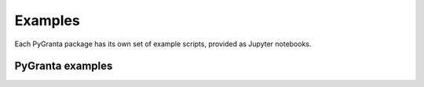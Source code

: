 Examples
========

Each PyGranta package has its own set of example scripts, provided as Jupyter notebooks.

*****************
PyGranta examples
*****************

.. grid:: 3

    .. grid-item-card:: PyGranta BoM Analytics :material-regular:`science` :material-regular:`eco`
      :link: https://bomanalytics.grantami.docs.pyansys.com/version/stable/examples/index.html
      :class-title: pyansys-card-title

    .. grid-item-card:: PyGranta RecordLists :material-regular:`list`
      :link: https://recordlists.grantami.docs.pyansys.com/version/stable/examples/index.html
      :class-title: pyansys-card-title

    .. grid-item-card:: PyGranta JobQueue :material-regular:`work_history`
      :link: https://jobqueue.grantami.docs.pyansys.com/version/stable/examples/index.html
      :class-title: pyansys-card-title

    .. grid-item-card:: PyGranta Data Flow Extensions :material-regular:`network_node`
      :link: https://dataflow-extensions.grantami.docs.pyansys.com/version/stable/examples/index.html
      :class-title: pyansys-card-title
